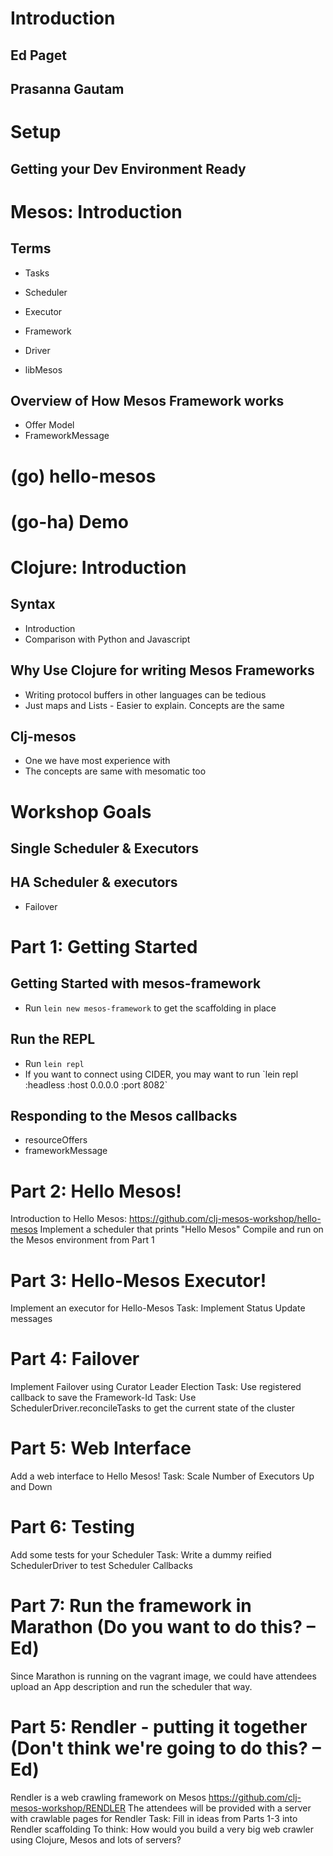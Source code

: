 # Using org-mode to create presentation because that's a little more fun right now
# Using: https://github.com/yjwen/org-reveal/
# Need to load-library ox-reveal and then run C-c C-e R R
#+REVEAL_ROOT: http://cdn.jsdelivr.net/reveal.js/2.5.0/
#+STARTUP: indent

* Introduction
# Estimated Time: 2 minutes
# TODO: Talk about ourselves
** Ed Paget
** Prasanna Gautam
* Setup
# Estimated Time: 30 minutes. Goal Time: 15 minuts
# TODO: Get users setup with Vagrant USB images
# TODO: Ensure that the setup is correct. (Run Diagnosis script)
** Getting your Dev Environment Ready
* Mesos: Introduction
** Terms
- Tasks
- Scheduler
- Executor
  # TODO - Show examples of different kinds of executors with code
- Framework
- Driver
- libMesos
** Overview of How Mesos Framework works
# TODO: Describe request flow for a Scheduler
- Offer Model
- FrameworkMessage
* (go) hello-mesos
# Ask participants to run (go) on their systems
* (go-ha) Demo
# How does the distributed version work?
# TODO: Run multiple schedulers in the master
# TODO: Kill one of them and demonstrate the new leader

* Clojure: Introduction
** Syntax
- Introduction
- Comparison with Python and Javascript
** Why Use Clojure for writing Mesos Frameworks
- Writing protocol buffers in other languages can be tedious
- Just maps and Lists - Easier to explain. Concepts are the same
** Clj-mesos
- One we have most experience with
- The concepts are same with mesomatic too
* Workshop Goals
** Single Scheduler & Executors
** HA Scheduler & executors
- Failover
* Part 1: Getting Started
** Getting Started with mesos-framework
- Run =lein new mesos-framework= to get the scaffolding in place
** Run the REPL
- Run =lein repl=
- If you want to connect using CIDER, you may want to run `lein repl :headless :host 0.0.0.0 :port 8082`
** Responding to the Mesos callbacks
- resourceOffers
- frameworkMessage
# TODO: Explain "Best Effort". Bookkeeping tasks that may not be critically time sensitive.

* Part 2: Hello Mesos!
  Introduction to Hello Mesos: https://github.com/clj-mesos-workshop/hello-mesos
  Implement a scheduler that prints "Hello Mesos"
  Compile and run on the Mesos environment from Part 1

* Part 3: Hello-Mesos Executor!
  Implement an executor for Hello-Mesos
  Task: Implement Status Update messages
  
* Part 4: Failover
  Implement Failover using Curator Leader Election
  Task: Use registered callback to save the Framework-Id
  Task: Use SchedulerDriver.reconcileTasks to get the current state of the cluster

* Part 5: Web Interface
  Add a web interface to Hello Mesos!
  Task: Scale Number of Executors Up and Down
  
* Part 6: Testing
  Add some tests for your Scheduler
  Task: Write a dummy reified SchedulerDriver to test Scheduler Callbacks
  
* Part 7: Run the framework in Marathon (Do you want to do this? -- Ed)
  Since Marathon is running on the vagrant image, we could have attendees upload an App description and run the scheduler that way. 

* Part 5: Rendler - putting it together (Don't think we're going to do this? -- Ed)
  Rendler is a web crawling framework on Mesos https://github.com/clj-mesos-workshop/RENDLER
  The attendees will be provided with a server with crawlable pages for Rendler
  Task: Fill in ideas from Parts 1-3 into Rendler scaffolding
  To think: How would you build a very big web crawler using Clojure, Mesos and lots of servers?
